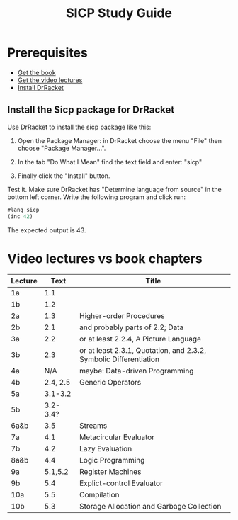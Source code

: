 #+TITLE: SICP Study Guide

* Prerequisites

- [[https://github.com/sarabander/sicp][Get the book]]
- [[https://www.youtube.com/watch?v=2Op3QLzMgSY&list=PLE18841CABEA24090][Get the video lectures]]
- [[https://racket-lang.org/][Install DrRacket]]

** Install the Sicp package for DrRacket

Use DrRacket to install the sicp package like this:

1. Open the Package Manager: in DrRacket choose the menu "File" then choose "Package Manager...".

2. In the tab "Do What I Mean" find the text field and enter: "sicp"

3. Finally click the "Install" button.

Test it. Make sure DrRacket has "Determine language from source" in the bottom
left corner. Write the following program and click run:

#+BEGIN_SRC emacs-lisp
#lang sicp
(inc 42)
#+END_SRC


The expected output is 43.

* Video lectures vs book chapters

| Lecture |     Text | Title                                                             |
|---------+----------+-------------------------------------------------------------------|
| 1a      |      1.1 |                                                                   |
| 1b      |      1.2 |                                                                   |
| 2a      |      1.3 | Higher-order Procedures                                           |
| 2b      |      2.1 | and probably parts of 2.2; Data                                   |
| 3a      |      2.2 | or at least 2.2.4, A Picture Language                             |
| 3b      |      2.3 | or at least 2.3.1, Quotation, and 2.3.2, Symbolic Differentiation |
| 4a      |      N/A | maybe: Data-driven Programming                                    |
| 4b      | 2.4, 2.5 | Generic Operators                                                 |
| 5a      |  3.1-3.2 |                                                                   |
| 5b      | 3.2-3.4? |                                                                   |
| 6a&b    |      3.5 | Streams                                                           |
| 7a      |      4.1 | Metacircular Evaluator                                            |
| 7b      |      4.2 | Lazy Evaluation                                                   |
| 8a&b    |      4.4 | Logic Programming                                                 |
| 9a      |  5.1,5.2 | Register Machines                                                 |
| 9b      |      5.4 | Explict-control Evaluator                                         |
| 10a     |      5.5 | Compilation                                                       |
| 10b     |      5.3 | Storage Allocation and Garbage Collection                         |
